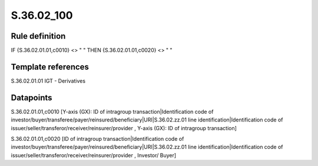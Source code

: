 ===========
S.36.02_100
===========

Rule definition
---------------

IF {S.36.02.01.01,c0010} <> " " THEN {S.36.02.01.01,c0020} <> " "


Template references
-------------------

S.36.02.01.01 IGT - Derivatives


Datapoints
----------

S.36.02.01.01,c0010 [Y-axis (GX): ID of intragroup transaction|Identification code of investor/buyer/transferee/payer/reinsured/beneficiary|URI|S.36.02.zz.01 line identification|Identification code of issuer/seller/transferor/receiver/reinsurer/provider , Y-axis (GX): ID of intragroup transaction]

S.36.02.01.01,c0020 [ID of intragroup transaction|Identification code of investor/buyer/transferee/payer/reinsured/beneficiary|URI|S.36.02.zz.01 line identification|Identification code of issuer/seller/transferor/receiver/reinsurer/provider , Investor/ Buyer]



